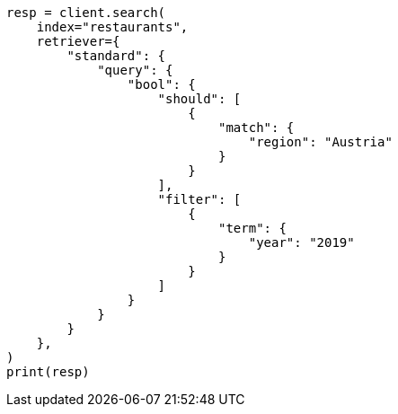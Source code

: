 // This file is autogenerated, DO NOT EDIT
// search/retriever.asciidoc:159

[source, python]
----
resp = client.search(
    index="restaurants",
    retriever={
        "standard": {
            "query": {
                "bool": {
                    "should": [
                        {
                            "match": {
                                "region": "Austria"
                            }
                        }
                    ],
                    "filter": [
                        {
                            "term": {
                                "year": "2019"
                            }
                        }
                    ]
                }
            }
        }
    },
)
print(resp)
----
